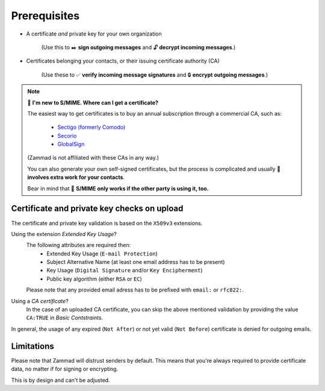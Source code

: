 Prerequisites
=============

* A certificate *and* private key for your own organization

   (Use this to ✒️ **sign outgoing messages**
   and 🔓 **decrypt incoming messages**.)

* Certificates belonging your contacts, or their issuing certificate authority (CA)

   (Use these to ✅ **verify incoming message signatures**
   and 🔒 **encrypt outgoing messages**.)

.. note:: 🙋 **I'm new to S/MIME. Where can I get a certificate?**

   The easiest way to get certificates
   is to buy an annual subscription through a commercial CA, such as:

      * `Sectigo (formerly Comodo) <https://sectigo.com/signing-certificates/email-smime-certificate>`_
      * `Secorio <https://secorio.com/en/certificates/smime-email/>`_
      * `GlobalSign <https://shop.globalsign.com/en/secure-email>`_

   (Zammad is not affiliated with these CAs in any way.)

   You can also generate your own self-signed certificates,
   but the process is complicated
   and usually 🙅 **involves extra work for your contacts**.

   Bear in mind that 🤝 **S/MIME only works if the other party is using it, too.**

Certificate and private key checks on upload
--------------------------------------------

The certificate and private key validation is based on the ``X509v3``
extensions. 

Using the extension *Extended Key Usage*?
   The following attributes are required then:
    * Extended Key Usage (``E-mail Protection``)
    * Subject Alternative Name (at least one email address has to be present)
    * Key Usage (``Digital Signature`` and/or ``Key Encipherment``)
    * Public key algorithm (either ``RSA`` or ``EC``) 

   Please note that any provided email adress has to be prefixed with ``email:``
   or ``rfc822:``.

Using a *CA certificate*?
   In the case of an uploaded CA certificate, you can skip the above mentioned
   validation by providing the value ``CA:TRUE`` in *Basic Contstraints*.

In general, the usage of any expired (``Not After``) or 
not yet valid (``Not Before``) certificate is denied for outgoing emails.

.. code-block::
   :caption: Example certificate:

      ...
            Validity
                  Not Before: Aug  1 14:20:28 2023 GMT
                  Not After : Jul 31 14:20:28 2024 GMT
      ...
            X509v3 extensions:
                  X509v3 Basic Constraints:
                     CA:FALSE
                  X509v3 Key Usage:
                     Digital Signature, Non Repudiation, Key Encipherment
                  X509v3 Subject Key Identifier:
                     74:17:9D:7D:87:C4:1B:C9:7D:04:DD:37:63:C8:22:69:CA:55:FF:46
                  X509v3 Authority Key Identifier:
                     C2:A7:00:D8:F0:24:BF:E5:6F:57:CF:AB:4A:66:F8:61:78:FF:EF:28
                  X509v3 Subject Alternative Name:
                     email:alice@acme.corp
                  X509v3 Extended Key Usage:
                     E-mail Protection
      ...

Limitations
-----------

Please note that Zammad will distrust senders by default.
This means that you're always required to provide certificate data, no matter
if for signing or encrypting.

This is by design and can't be adjusted.
